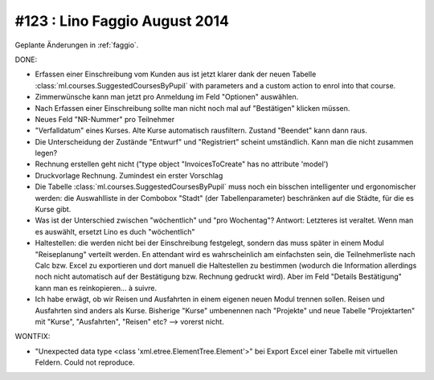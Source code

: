 ==============================
#123 : Lino Faggio August 2014
==============================

Geplante Änderungen in :ref:`faggio`.

DONE:

- Erfassen einer Einschreibung vom Kunden aus ist jetzt klarer dank
  der neuen Tabelle :class:`ml.courses.SuggestedCoursesByPupil` with
  parameters and a custom action to enrol into that course. 

- Zimmerwünsche kann man jetzt pro Anmeldung im Feld "Optionen"
  auswählen. 

- Nach Erfassen einer Einschreibung sollte man nicht noch mal auf
  "Bestätigen" klicken müssen.

- Neues Feld "NR-Nummer" pro Teilnehmer

- "Verfalldatum" eines Kurses. Alte Kurse automatisch rausfiltern.
  Zustand "Beendet" kann dann raus.

- Die Unterscheidung der Zustände "Entwurf" und "Registriert" scheint
  umständlich. Kann man die nicht zusammen legen?

- Rechnung erstellen geht nicht ("type object "InvoicesToCreate" has no
  attribute 'model')

- Druckvorlage Rechnung. Zumindest ein erster Vorschlag

- Die Tabelle :class:`ml.courses.SuggestedCoursesByPupil` muss noch
  ein bisschen intelligenter und ergonomischer werden: die
  Auswahlliste in der Combobox "Stadt" (der Tabellenparameter)
  beschränken auf die Städte, für die es Kurse gibt.

- Was ist der Unterschied zwischen "wöchentlich" und "pro Wochentag"?
  Antwort: Letzteres ist veraltet. Wenn man es auswählt, ersetzt Lino
  es duch "wöchentlich"

- Haltestellen: die werden nicht bei der Einschreibung festgelegt,
  sondern das muss später in einem Modul "Reiseplanung" verteilt
  werden. En attendant wird es wahrscheinlich am einfachsten sein, die
  Teilnehmerliste nach Calc bzw. Excel zu exportieren und dort manuell
  die Haltestellen zu bestimmen (wodurch die Information allerdings
  noch nicht automatisch auf der Bestätigung bzw. Rechnung gedruckt
  wird). Aber im Feld "Details Bestätigung" kann man es
  reinkopieren... à suivre.
  
- Ich habe erwägt, ob wir Reisen und Ausfahrten in einem eigenen neuen
  Modul trennen sollen. Reisen und Ausfahrten sind anders als
  Kurse. Bisherige "Kurse" umbenennen nach "Projekte" und neue Tabelle
  "Projektarten" mit "Kurse", "Ausfahrten", "Reisen" etc?  --> vorerst
  nicht.

WONTFIX:

- "Unexpected data type <class 'xml.etree.ElementTree.Element'>"
  bei Export Excel einer Tabelle mit virtuellen Feldern.
  Could not reproduce.
